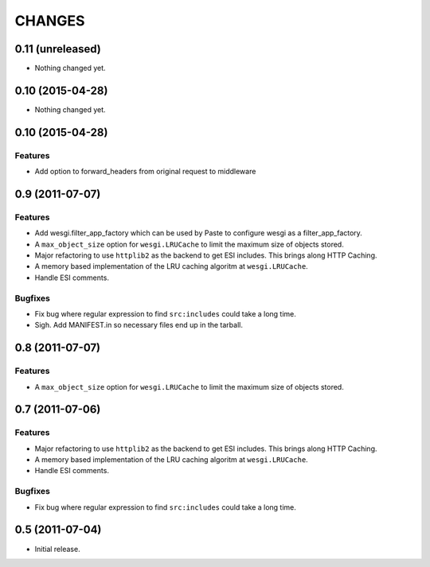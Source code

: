 CHANGES
=======

0.11 (unreleased)
-----------------

- Nothing changed yet.


0.10 (2015-04-28)
-----------------

- Nothing changed yet.


0.10 (2015-04-28)
-----------------

Features
++++++++

- Add option to forward_headers from original request to middleware


0.9 (2011-07-07)
---------------

Features
++++++++

- Add wesgi.filter_app_factory which can be used by Paste to configure wesgi as
  a filter_app_factory.
- A ``max_object_size`` option for ``wesgi.LRUCache`` to limit the maximum size
  of objects stored.
- Major refactoring to use ``httplib2`` as the backend to get ESI includes. This
  brings along HTTP Caching.
- A memory based implementation of the LRU caching algoritm at ``wesgi.LRUCache``.
- Handle ESI comments.

Bugfixes
++++++++

- Fix bug where regular expression to find ``src:includes`` could take a long time.
- Sigh. Add MANIFEST.in so necessary files end up in the tarball.


0.8 (2011-07-07)
----------------

Features
++++++++

- A ``max_object_size`` option for ``wesgi.LRUCache`` to limit the maximum size
  of objects stored.

0.7 (2011-07-06)
----------------

Features
++++++++

- Major refactoring to use ``httplib2`` as the backend to get ESI includes. This
  brings along HTTP Caching.
- A memory based implementation of the LRU caching algoritm at ``wesgi.LRUCache``.
- Handle ESI comments.

Bugfixes
++++++++

- Fix bug where regular expression to find ``src:includes`` could take a long time.

0.5 (2011-07-04)
----------------

- Initial release.

